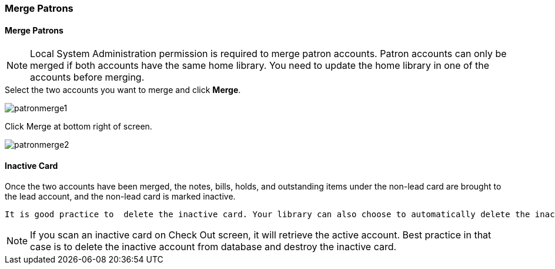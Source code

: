 Merge Patrons
~~~~~~~~~~~~~

Merge Patrons
^^^^^^^^^^^^^

NOTE: Local System Administration permission is required to merge patron accounts. Patron accounts can only be merged if both accounts have the same home library. You need to update the home library in one of the accounts before merging.

.Click *Search for Patron by Name*.
.Search by the terms shared by the two accounts, such as name or phone number.
.Select the two accounts you want to merge and click *Merge*.

image:images/circ/patronmerge1.png[scaledwidth="75%"]

.Select the lead account to keep and check the radio button *Use as lead*.
.Click Merge at bottom right of screen.

image:images/circ/patronmerge2.png[scaledwidth="75%"]

Inactive Card
^^^^^^^^^^^^^
Once the two accounts have been merged, the notes, bills, holds, and outstanding items under the non-lead card are brought to the lead account, and the non-lead card is marked inactive.

 It is good practice to  delete the inactive card. Your library can also choose to automatically delete the inactive card by configuring the Library Setting Patron Merge Barcode Delete to True.

NOTE: If you scan an inactive card on Check Out screen, it will retrieve the active account. Best practice in that case is to delete the inactive account from database and destroy the inactive card.
